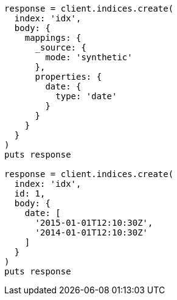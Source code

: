 [source, ruby]
----
response = client.indices.create(
  index: 'idx',
  body: {
    mappings: {
      _source: {
        mode: 'synthetic'
      },
      properties: {
        date: {
          type: 'date'
        }
      }
    }
  }
)
puts response

response = client.indices.create(
  index: 'idx',
  id: 1,
  body: {
    date: [
      '2015-01-01T12:10:30Z',
      '2014-01-01T12:10:30Z'
    ]
  }
)
puts response
----
